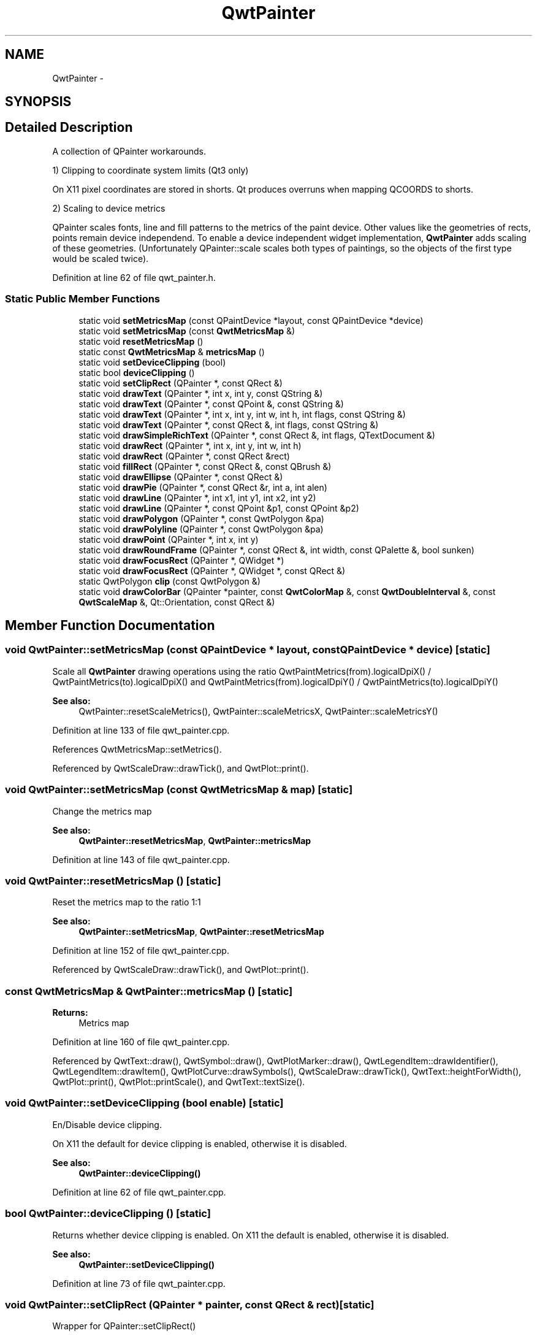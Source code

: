 .TH "QwtPainter" 3 "24 May 2008" "Version 5.1.1" "Qwt User's Guide" \" -*- nroff -*-
.ad l
.nh
.SH NAME
QwtPainter \- 
.SH SYNOPSIS
.br
.PP
.SH "Detailed Description"
.PP 
A collection of QPainter workarounds. 

1) Clipping to coordinate system limits (Qt3 only)
.PP
On X11 pixel coordinates are stored in shorts. Qt produces overruns when mapping QCOORDS to shorts.
.PP
2) Scaling to device metrics
.PP
QPainter scales fonts, line and fill patterns to the metrics of the paint device. Other values like the geometries of rects, points remain device independend. To enable a device independent widget implementation, \fBQwtPainter\fP adds scaling of these geometries. (Unfortunately QPainter::scale scales both types of paintings, so the objects of the first type would be scaled twice). 
.PP
Definition at line 62 of file qwt_painter.h.
.SS "Static Public Member Functions"

.in +1c
.ti -1c
.RI "static void \fBsetMetricsMap\fP (const QPaintDevice *layout, const QPaintDevice *device)"
.br
.ti -1c
.RI "static void \fBsetMetricsMap\fP (const \fBQwtMetricsMap\fP &)"
.br
.ti -1c
.RI "static void \fBresetMetricsMap\fP ()"
.br
.ti -1c
.RI "static const \fBQwtMetricsMap\fP & \fBmetricsMap\fP ()"
.br
.ti -1c
.RI "static void \fBsetDeviceClipping\fP (bool)"
.br
.ti -1c
.RI "static bool \fBdeviceClipping\fP ()"
.br
.ti -1c
.RI "static void \fBsetClipRect\fP (QPainter *, const QRect &)"
.br
.ti -1c
.RI "static void \fBdrawText\fP (QPainter *, int x, int y, const QString &)"
.br
.ti -1c
.RI "static void \fBdrawText\fP (QPainter *, const QPoint &, const QString &)"
.br
.ti -1c
.RI "static void \fBdrawText\fP (QPainter *, int x, int y, int w, int h, int flags, const QString &)"
.br
.ti -1c
.RI "static void \fBdrawText\fP (QPainter *, const QRect &, int flags, const QString &)"
.br
.ti -1c
.RI "static void \fBdrawSimpleRichText\fP (QPainter *, const QRect &, int flags, QTextDocument &)"
.br
.ti -1c
.RI "static void \fBdrawRect\fP (QPainter *, int x, int y, int w, int h)"
.br
.ti -1c
.RI "static void \fBdrawRect\fP (QPainter *, const QRect &rect)"
.br
.ti -1c
.RI "static void \fBfillRect\fP (QPainter *, const QRect &, const QBrush &)"
.br
.ti -1c
.RI "static void \fBdrawEllipse\fP (QPainter *, const QRect &)"
.br
.ti -1c
.RI "static void \fBdrawPie\fP (QPainter *, const QRect &r, int a, int alen)"
.br
.ti -1c
.RI "static void \fBdrawLine\fP (QPainter *, int x1, int y1, int x2, int y2)"
.br
.ti -1c
.RI "static void \fBdrawLine\fP (QPainter *, const QPoint &p1, const QPoint &p2)"
.br
.ti -1c
.RI "static void \fBdrawPolygon\fP (QPainter *, const QwtPolygon &pa)"
.br
.ti -1c
.RI "static void \fBdrawPolyline\fP (QPainter *, const QwtPolygon &pa)"
.br
.ti -1c
.RI "static void \fBdrawPoint\fP (QPainter *, int x, int y)"
.br
.ti -1c
.RI "static void \fBdrawRoundFrame\fP (QPainter *, const QRect &, int width, const QPalette &, bool sunken)"
.br
.ti -1c
.RI "static void \fBdrawFocusRect\fP (QPainter *, QWidget *)"
.br
.ti -1c
.RI "static void \fBdrawFocusRect\fP (QPainter *, QWidget *, const QRect &)"
.br
.ti -1c
.RI "static QwtPolygon \fBclip\fP (const QwtPolygon &)"
.br
.ti -1c
.RI "static void \fBdrawColorBar\fP (QPainter *painter, const \fBQwtColorMap\fP &, const \fBQwtDoubleInterval\fP &, const \fBQwtScaleMap\fP &, Qt::Orientation, const QRect &)"
.br
.in -1c
.SH "Member Function Documentation"
.PP 
.SS "void QwtPainter::setMetricsMap (const QPaintDevice * layout, const QPaintDevice * device)\fC [static]\fP"
.PP
Scale all \fBQwtPainter\fP drawing operations using the ratio QwtPaintMetrics(from).logicalDpiX() / QwtPaintMetrics(to).logicalDpiX() and QwtPaintMetrics(from).logicalDpiY() / QwtPaintMetrics(to).logicalDpiY()
.PP
\fBSee also:\fP
.RS 4
QwtPainter::resetScaleMetrics(), QwtPainter::scaleMetricsX, QwtPainter::scaleMetricsY() 
.RE
.PP

.PP
Definition at line 133 of file qwt_painter.cpp.
.PP
References QwtMetricsMap::setMetrics().
.PP
Referenced by QwtScaleDraw::drawTick(), and QwtPlot::print().
.SS "void QwtPainter::setMetricsMap (const \fBQwtMetricsMap\fP & map)\fC [static]\fP"
.PP
Change the metrics map 
.PP
\fBSee also:\fP
.RS 4
\fBQwtPainter::resetMetricsMap\fP, \fBQwtPainter::metricsMap\fP 
.RE
.PP

.PP
Definition at line 143 of file qwt_painter.cpp.
.SS "void QwtPainter::resetMetricsMap ()\fC [static]\fP"
.PP
Reset the metrics map to the ratio 1:1 
.PP
\fBSee also:\fP
.RS 4
\fBQwtPainter::setMetricsMap\fP, \fBQwtPainter::resetMetricsMap\fP 
.RE
.PP

.PP
Definition at line 152 of file qwt_painter.cpp.
.PP
Referenced by QwtScaleDraw::drawTick(), and QwtPlot::print().
.SS "const \fBQwtMetricsMap\fP & QwtPainter::metricsMap ()\fC [static]\fP"
.PP
\fBReturns:\fP
.RS 4
Metrics map 
.RE
.PP

.PP
Definition at line 160 of file qwt_painter.cpp.
.PP
Referenced by QwtText::draw(), QwtSymbol::draw(), QwtPlotMarker::draw(), QwtLegendItem::drawIdentifier(), QwtLegendItem::drawItem(), QwtPlotCurve::drawSymbols(), QwtScaleDraw::drawTick(), QwtText::heightForWidth(), QwtPlot::print(), QwtPlot::printScale(), and QwtText::textSize().
.SS "void QwtPainter::setDeviceClipping (bool enable)\fC [static]\fP"
.PP
En/Disable device clipping. 
.PP
On X11 the default for device clipping is enabled, otherwise it is disabled. 
.PP
\fBSee also:\fP
.RS 4
\fBQwtPainter::deviceClipping()\fP 
.RE
.PP

.PP
Definition at line 62 of file qwt_painter.cpp.
.SS "bool QwtPainter::deviceClipping ()\fC [static]\fP"
.PP
Returns whether device clipping is enabled. On X11 the default is enabled, otherwise it is disabled. 
.PP
\fBSee also:\fP
.RS 4
\fBQwtPainter::setDeviceClipping()\fP 
.RE
.PP

.PP
Definition at line 73 of file qwt_painter.cpp.
.SS "void QwtPainter::setClipRect (QPainter * painter, const QRect & rect)\fC [static]\fP"
.PP
Wrapper for QPainter::setClipRect() 
.PP
Definition at line 168 of file qwt_painter.cpp.
.PP
References QwtMetricsMap::layoutToDevice().
.PP
Referenced by QwtPlot::printCanvas(), and QwtPlot::printLegend().
.SS "void QwtPainter::drawText (QPainter * painter, int x, int y, const QString & text)\fC [static]\fP"
.PP
Wrapper for QPainter::drawText() 
.PP
Definition at line 310 of file qwt_painter.cpp.
.PP
Referenced by QwtPlainTextEngine::draw(), and drawText().
.SS "void QwtPainter::drawText (QPainter * painter, const QPoint & pos, const QString & text)\fC [static]\fP"
.PP
Wrapper for QPainter::drawText() 
.PP
Definition at line 319 of file qwt_painter.cpp.
.PP
References QwtMetricsMap::layoutToDevice().
.SS "void QwtPainter::drawText (QPainter * painter, int x, int y, int w, int h, int flags, const QString & text)\fC [static]\fP"
.PP
Wrapper for QPainter::drawText() 
.PP
Definition at line 335 of file qwt_painter.cpp.
.PP
References drawText().
.SS "void QwtPainter::drawText (QPainter * painter, const QRect & rect, int flags, const QString & text)\fC [static]\fP"
.PP
Wrapper for QPainter::drawText() 
.PP
Definition at line 344 of file qwt_painter.cpp.
.PP
References QwtMetricsMap::layoutToDevice().
.SS "void QwtPainter::drawSimpleRichText (QPainter * painter, const QRect & rect, int flags, QTextDocument & text)\fC [static]\fP"
.PP
Wrapper for QSimpleRichText::draw() 
.PP
Definition at line 391 of file qwt_painter.cpp.
.PP
References QwtMetricsMap::layoutToDevice().
.PP
Referenced by QwtRichTextEngine::draw().
.SS "void QwtPainter::drawRect (QPainter * painter, int x, int y, int w, int h)\fC [static]\fP"
.PP
Wrapper for QPainter::drawRect() 
.PP
Definition at line 176 of file qwt_painter.cpp.
.PP
Referenced by QwtText::draw(), QwtSymbol::draw(), QwtPicker::drawRubberBand(), and QwtPlot::printCanvas().
.SS "void QwtPainter::drawRect (QPainter * painter, const QRect & rect)\fC [static]\fP"
.PP
Wrapper for QPainter::drawRect() 
.PP
Definition at line 184 of file qwt_painter.cpp.
.PP
References drawPolyline(), fillRect(), and QwtMetricsMap::layoutToDevice().
.SS "void QwtPainter::fillRect (QPainter * painter, const QRect & rect, const QBrush & brush)\fC [static]\fP"
.PP
Wrapper for QPainter::fillRect() 
.PP
Definition at line 228 of file qwt_painter.cpp.
.PP
References QwtMetricsMap::layoutToDevice().
.PP
Referenced by drawRect(), and QwtPlot::printCanvas().
.SS "void QwtPainter::drawEllipse (QPainter * painter, const QRect & rect)\fC [static]\fP"
.PP
Wrapper for QPainter::drawEllipse() 
.PP
Definition at line 281 of file qwt_painter.cpp.
.PP
References QwtMetricsMap::layoutToDevice().
.PP
Referenced by QwtSymbol::draw(), and QwtPicker::drawRubberBand().
.SS "void QwtPainter::drawPie (QPainter * painter, const QRect & rect, int a, int alen)\fC [static]\fP"
.PP
Wrapper for QPainter::drawPie() 
.PP
Definition at line 266 of file qwt_painter.cpp.
.PP
References QwtMetricsMap::layoutToDevice().
.SS "void QwtPainter::drawLine (QPainter * painter, int x1, int y1, int x2, int y2)\fC [static]\fP"
.PP
Wrapper for QPainter::drawLine() 
.PP
Definition at line 424 of file qwt_painter.cpp.
.PP
References drawPolyline(), QwtMetricsMap::isIdentity(), and QwtMetricsMap::layoutToDevice().
.PP
Referenced by QwtSymbol::draw(), QwtPlotMarker::draw(), QwtScaleDraw::drawBackbone(), QwtPlotSpectrogram::drawContourLines(), QwtLegendItem::drawIdentifier(), drawLine(), QwtPicker::drawRubberBand(), QwtPlotCurve::drawSticks(), QwtScaleDraw::drawTick(), and QwtRoundScaleDraw::drawTick().
.SS "void QwtPainter::drawLine (QPainter *, const QPoint & p1, const QPoint & p2)\fC [inline, static]\fP"
.PP
Wrapper for QPainter::drawLine(). 
.PP
Definition at line 143 of file qwt_painter.h.
.PP
References drawLine().
.SS "void QwtPainter::drawPolygon (QPainter * painter, const QwtPolygon & pa)\fC [static]\fP"
.PP
Wrapper for QPainter::drawPolygon() 
.PP
Definition at line 474 of file qwt_painter.cpp.
.PP
References clip(), and QwtMetricsMap::layoutToDevice().
.PP
Referenced by QwtSymbol::draw(), and QwtPlotCurve::fillCurve().
.SS "void QwtPainter::drawPolyline (QPainter * painter, const QwtPolygon & pa)\fC [static]\fP"
.PP
Wrapper for QPainter::drawPolyline() 
.PP
Definition at line 491 of file qwt_painter.cpp.
.PP
References clip(), and QwtMetricsMap::layoutToDevice().
.PP
Referenced by drawLine(), QwtPlotCurve::drawLines(), drawRect(), and QwtPlotCurve::drawSteps().
.SS "void QwtPainter::drawPoint (QPainter * painter, int x, int y)\fC [static]\fP"
.PP
Wrapper for QPainter::drawPoint() 
.PP
Definition at line 534 of file qwt_painter.cpp.
.PP
References QwtMetricsMap::layoutToDevice().
.PP
Referenced by QwtPlotCurve::drawDots().
.SS "void QwtPainter::drawRoundFrame (QPainter *, const QRect &, int width, const QPalette &, bool sunken)\fC [static]\fP"
.PP
Draw a round frame. 
.PP
Definition at line 608 of file qwt_painter.cpp.
.PP
Referenced by QwtDial::drawFrame().
.SS "QwtPolygon QwtPainter::clip (const QwtPolygon &)\fC [static]\fP"
.PP
Clip a point array. 
.PP
Definition at line 95 of file qwt_painter.cpp.
.PP
References QwtClipper::clipPolygon().
.PP
Referenced by drawPolygon(), and drawPolyline().

.SH "Author"
.PP 
Generated automatically by Doxygen for Qwt User's Guide from the source code.
